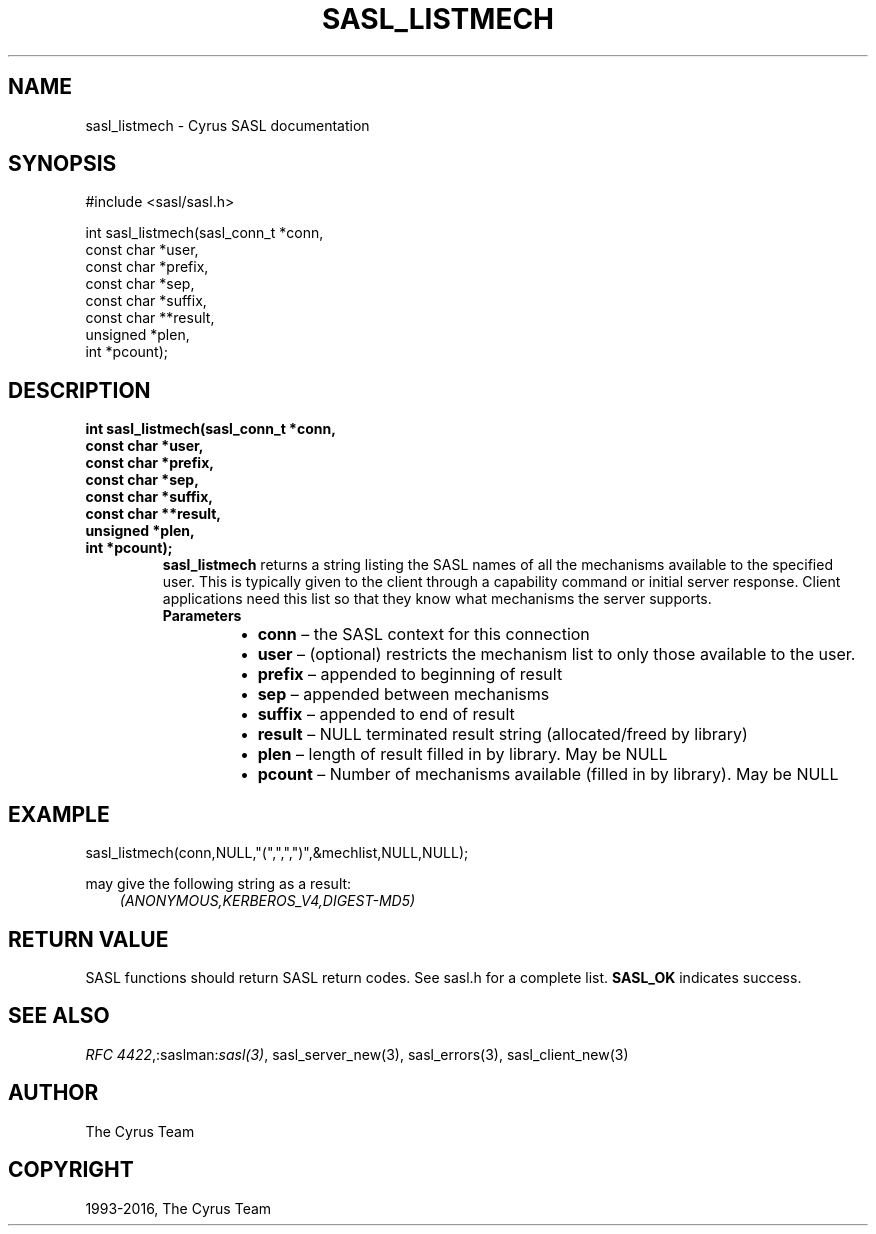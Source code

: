 .\" Man page generated from reStructuredText.
.
.TH "SASL_LISTMECH" "3" "February 18, 2022" "2.1.28" "Cyrus SASL"
.SH NAME
sasl_listmech \- Cyrus SASL documentation
.
.nr rst2man-indent-level 0
.
.de1 rstReportMargin
\\$1 \\n[an-margin]
level \\n[rst2man-indent-level]
level margin: \\n[rst2man-indent\\n[rst2man-indent-level]]
-
\\n[rst2man-indent0]
\\n[rst2man-indent1]
\\n[rst2man-indent2]
..
.de1 INDENT
.\" .rstReportMargin pre:
. RS \\$1
. nr rst2man-indent\\n[rst2man-indent-level] \\n[an-margin]
. nr rst2man-indent-level +1
.\" .rstReportMargin post:
..
.de UNINDENT
. RE
.\" indent \\n[an-margin]
.\" old: \\n[rst2man-indent\\n[rst2man-indent-level]]
.nr rst2man-indent-level -1
.\" new: \\n[rst2man-indent\\n[rst2man-indent-level]]
.in \\n[rst2man-indent\\n[rst2man-indent-level]]u
..
.SH SYNOPSIS
.sp
.nf
#include <sasl/sasl.h>

int sasl_listmech(sasl_conn_t *conn,
                 const char *user,
                 const char *prefix,
                 const char *sep,
                 const char *suffix,
                 const char **result,
                 unsigned *plen,
                 int *pcount);
.fi
.SH DESCRIPTION
.INDENT 0.0
.TP
.B int sasl_listmech(sasl_conn_t *conn,
.TP
.B const char *user,
.TP
.B const char *prefix,
.TP
.B const char *sep,
.TP
.B const char *suffix,
.TP
.B const char **result,
.TP
.B unsigned *plen,
.TP
.B int *pcount);
\fBsasl_listmech\fP returns a string listing the SASL names of
all the mechanisms available to the specified user. This
is typically given to the client through a capability command
or initial server response. Client applications need
this list so that they know what mechanisms the server
supports.
.INDENT 7.0
.TP
.B Parameters
.INDENT 7.0
.IP \(bu 2
\fBconn\fP – the SASL context for this connection
.IP \(bu 2
\fBuser\fP – (optional) restricts the mechanism list to only those
available to the user.
.IP \(bu 2
\fBprefix\fP – appended to beginning of result
.IP \(bu 2
\fBsep\fP – appended between mechanisms
.IP \(bu 2
\fBsuffix\fP – appended to end of result
.IP \(bu 2
\fBresult\fP – NULL terminated result string (allocated/freed by
library)
.IP \(bu 2
\fBplen\fP – length of result filled in by library. May be NULL
.IP \(bu 2
\fBpcount\fP – Number of mechanisms available (filled in by library).
May be NULL
.UNINDENT
.UNINDENT
.UNINDENT
.SH EXAMPLE
.sp
.nf
sasl_listmech(conn,NULL,"(",",",")",&mechlist,NULL,NULL);
.fi
.sp
may give the following string as a result:
.INDENT 0.0
.INDENT 3.5
\fI(ANONYMOUS,KERBEROS_V4,DIGEST‐MD5)\fP
.UNINDENT
.UNINDENT
.SH RETURN VALUE
.sp
SASL functions should return SASL return codes.
See sasl.h for a complete list. \fBSASL_OK\fP indicates success.
.SH SEE ALSO
.sp
\fI\%RFC 4422\fP,:saslman:\fIsasl(3)\fP, sasl_server_new(3),
sasl_errors(3), sasl_client_new(3)
.SH AUTHOR
The Cyrus Team
.SH COPYRIGHT
1993-2016, The Cyrus Team
.\" Generated by docutils manpage writer.
.
